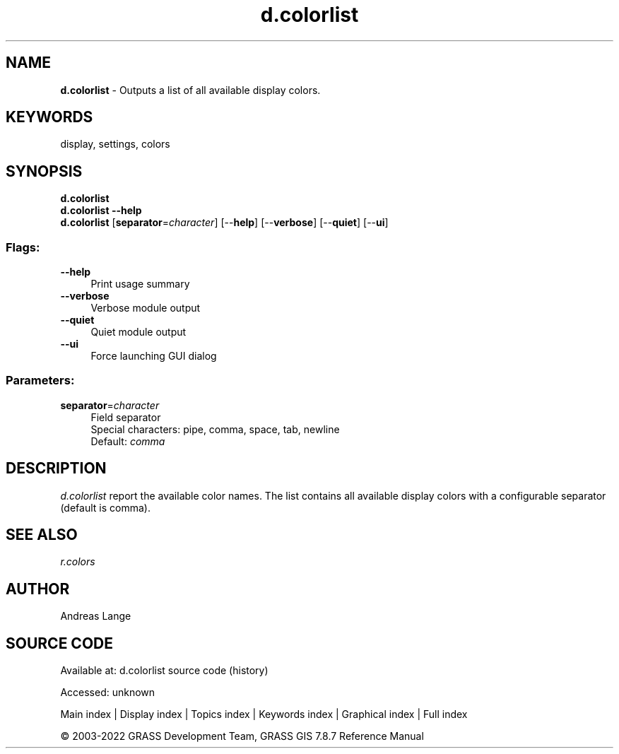 .TH d.colorlist 1 "" "GRASS 7.8.7" "GRASS GIS User's Manual"
.SH NAME
\fI\fBd.colorlist\fR\fR  \- Outputs a list of all available display colors.
.SH KEYWORDS
display, settings, colors
.SH SYNOPSIS
\fBd.colorlist\fR
.br
\fBd.colorlist \-\-help\fR
.br
\fBd.colorlist\fR  [\fBseparator\fR=\fIcharacter\fR]   [\-\-\fBhelp\fR]  [\-\-\fBverbose\fR]  [\-\-\fBquiet\fR]  [\-\-\fBui\fR]
.SS Flags:
.IP "\fB\-\-help\fR" 4m
.br
Print usage summary
.IP "\fB\-\-verbose\fR" 4m
.br
Verbose module output
.IP "\fB\-\-quiet\fR" 4m
.br
Quiet module output
.IP "\fB\-\-ui\fR" 4m
.br
Force launching GUI dialog
.SS Parameters:
.IP "\fBseparator\fR=\fIcharacter\fR" 4m
.br
Field separator
.br
Special characters: pipe, comma, space, tab, newline
.br
Default: \fIcomma\fR
.SH DESCRIPTION
\fId.colorlist\fR report the available color names.
The list contains all available display colors with a configurable
separator (default is comma).
.SH SEE ALSO
\fIr.colors\fR
.br
.SH AUTHOR
Andreas Lange
.SH SOURCE CODE
.PP
Available at:
d.colorlist source code
(history)
.PP
Accessed: unknown
.PP
Main index |
Display index |
Topics index |
Keywords index |
Graphical index |
Full index
.PP
© 2003\-2022
GRASS Development Team,
GRASS GIS 7.8.7 Reference Manual
